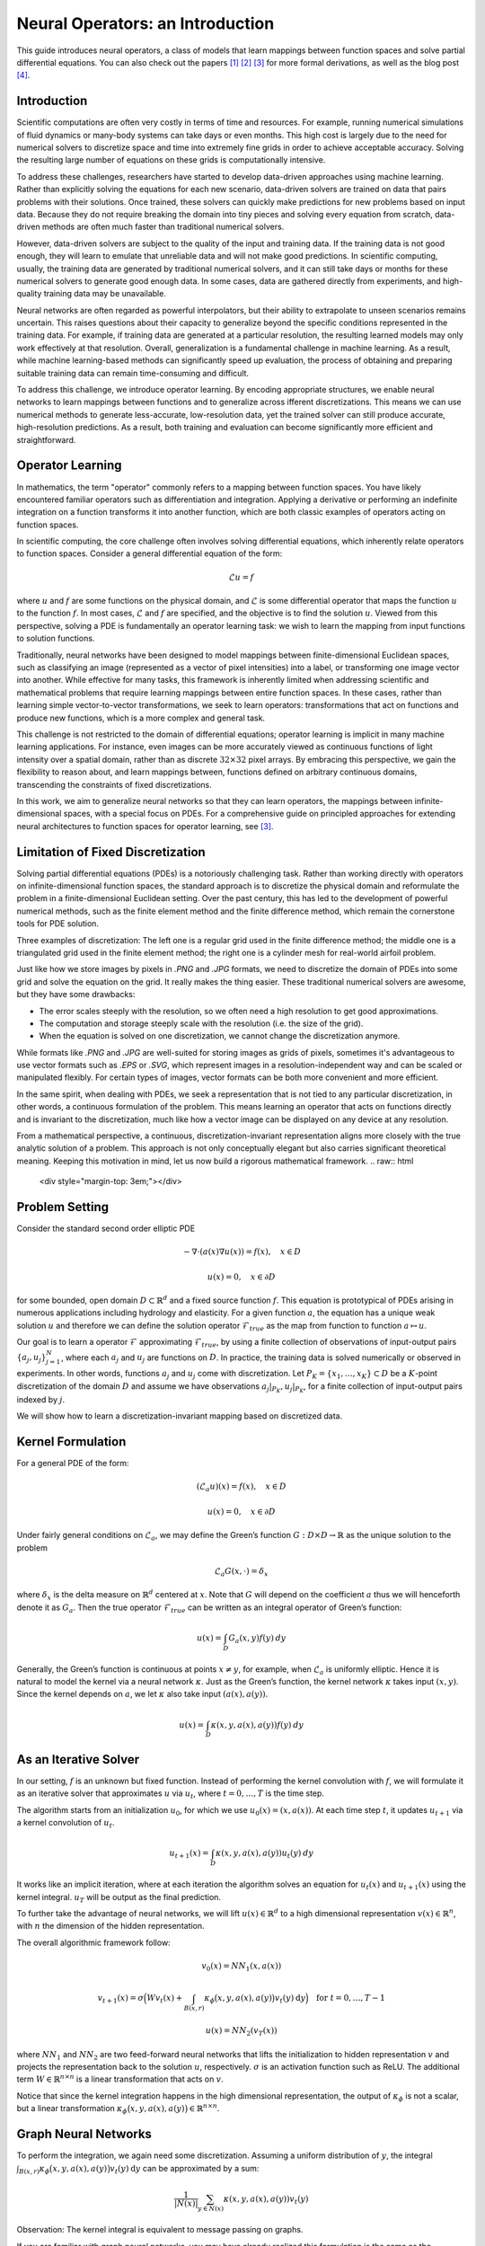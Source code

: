 .. _neuralop_intro:

=================================
Neural Operators: an Introduction
=================================


This guide introduces neural operators, a class of models that learn
mappings between function spaces and solve partial differential equations.
You can also check out the papers [1]_ [2]_ [3]_ for more formal derivations,
as well as the blog post [4]_.

Introduction
============

Scientific computations are often very costly in terms of time and resources.
For example, running numerical simulations of fluid dynamics or many-body systems 
can take days or even months.
This high cost is largely due to the need for numerical solvers to discretize 
space and time into extremely fine grids in order to achieve acceptable accuracy.
Solving the resulting large number of equations on these grids is computationally intensive.


To address these challenges, researchers have started to develop data-driven 
approaches using machine learning.
Rather than explicitly solving the equations for each new scenario, data-driven solvers are 
trained on data that pairs problems with their solutions.
Once trained, these solvers can quickly make predictions for new problems based on input data.
Because they do not require breaking the domain into tiny pieces and solving every equation 
from scratch, data-driven methods are often much faster than traditional numerical solvers.

However, data-driven solvers are subject to the quality of the input and training data.
If the training data is not good enough, they will learn to emulate that unreliable data 
and will not make good predictions.
In scientific computing, usually, the training data are generated by traditional numerical solvers, 
and it can still take days or months for these numerical solvers to generate good enough data.
In some cases, data are gathered directly from experiments, and high-quality training data 
may be unavailable. 

Neural networks are often regarded as powerful interpolators, but their ability to extrapolate 
to unseen scenarios remains uncertain. This raises questions about their capacity to generalize 
beyond the specific conditions represented in the training data. 
For example, if training data are generated at a particular resolution, the resulting 
learned models may only work effectively at that resolution. 
Overall, generalization is a fundamental challenge in machine learning. 
As a result, while machine learning-based methods can significantly speed up evaluation, 
the process of obtaining and preparing suitable training data can remain time-consuming and difficult.

To address this challenge, we introduce operator learning. By encoding appropriate structures,
we enable neural networks to learn mappings between functions and to generalize across 
ifferent discretizations.
This means we can use numerical methods to generate less-accurate, low-resolution data,
yet the trained solver can still produce accurate, high-resolution predictions.
As a result, both training and evaluation can become significantly more efficient and straightforward.

.. raw:: html

   <div style="margin-top: 3em;"></div>

Operator Learning
=================

In mathematics, the term "operator" commonly refers to a mapping between function spaces. 
You have likely encountered familiar operators such as differentiation and integration. 
Applying a derivative or performing an indefinite integration on a function transforms it into another function, 
which are both classic examples of operators acting on function spaces.

In scientific computing, the core challenge often involves solving differential equations, which inherently relate operators to function spaces. Consider a general differential equation of the form:

.. math::
    \mathcal{L}u = f

where  :math:`u` and :math:`f` are some functions on the physical domain, and
:math:`\mathcal{L}` is some differential operator that maps
the function :math:`u` to the function :math:`f`.
In most cases, :math:`\mathcal{L}` and :math:`f` are specified, and 
the objective is to find the solution :math:`u`.
Viewed from this perspective, solving a PDE is fundamentally an operator learning task: 
we wish to learn the mapping from input functions to solution functions.

Traditionally, neural networks have been designed to model mappings 
between finite-dimensional Euclidean spaces, such as classifying an image 
(represented as a vector of pixel intensities) into a label, or transforming one image vector into another. 
While effective for many tasks, this framework is inherently limited when addressing scientific 
and mathematical problems that require learning mappings between entire function spaces. 
In these cases, rather than learning simple vector-to-vector transformations, we seek to learn operators: 
transformations that act on functions and produce new functions, which is a more complex and general task.

This challenge is not restricted to the domain of differential equations; operator learning 
is implicit in many machine learning applications. 
For instance, even images can be more accurately viewed as continuous functions of light intensity 
over a spatial domain, rather than as discrete :math:`32 \times 32` pixel arrays. 
By embracing this perspective, we gain the flexibility to reason about, and learn mappings between, 
functions defined on arbitrary continuous domains, transcending the constraints of fixed discretizations.

In this work, we aim to generalize neural networks so that they can learn operators,
the mappings between infinite-dimensional spaces, with a special focus on PDEs.
For a comprehensive guide on principled approaches for extending neural architectures 
to function spaces for operator learning, see [3]_.

.. raw:: html

   <div style="margin-top: 3em;"></div>

Limitation of Fixed Discretization
==================================

Solving partial differential equations (PDEs) is a notoriously challenging task. 
Rather than working directly with operators on infinite-dimensional function spaces,
the standard approach is to discretize the physical domain and reformulate the problem in a finite-dimensional Euclidean setting.
Over the past century, this has led to the development of powerful numerical methods,
such as the finite element method and the finite difference method, which remain the cornerstone tools for PDE solution.

.. image:: /_static/images/grids.jpg
  :width: 800

Three examples of discretization:
The left one is a regular grid used in the finite difference method;
the middle one is a triangulated grid used in the finite element method;
the right one is a cylinder mesh for real-world airfoil problem.


Just like how we store images by pixels in *.PNG* and *.JPG* formats,
we need to discretize the domain of PDEs into some grid and solve the equation on the grid.
It really makes the thing easier.
These traditional numerical solvers are awesome, but they have some drawbacks:


- The error scales steeply with the resolution, so we often need a high resolution to get good approximations.
- The computation and storage steeply scale with the resolution (i.e. the size of the grid).
- When the equation is solved on one discretization, we cannot change the discretization anymore.


While formats like *.PNG* and *.JPG* are well-suited for storing images as grids of pixels, 
sometimes it's advantageous to use vector formats such as *.EPS* or *.SVG*, which represent images 
in a resolution-independent way and can be scaled or manipulated flexibly. 
For certain types of images, vector formats can be both more convenient and more efficient.

In the same spirit, when dealing with PDEs, we seek a representation that is not tied 
to any particular discretization, in other words, a continuous formulation of the problem. 
This means learning an operator that acts on functions directly and is invariant to the discretization, 
much like how a vector image can be displayed on any device at any resolution.

From a mathematical perspective, a continuous, discretization-invariant representation 
aligns more closely with the true analytic solution of a problem. 
This approach is not only conceptually elegant but also carries significant theoretical meaning. 
Keeping this motivation in mind, let us now build a rigorous mathematical framework.
.. raw:: html

   <div style="margin-top: 3em;"></div>

Problem Setting
===============

Consider the standard second order elliptic PDE

.. math::
    - \nabla \cdot (a(x) \nabla u(x))  = f(x), \quad  x \in D

.. math::
    u(x) = 0, \quad x \in \partial D

for some bounded, open domain :math:`D \subset \mathbb{R}^d` and a fixed source function
:math:`f`. This equation is prototypical of PDEs arising in
numerous applications including hydrology  and elasticity.
For a given function :math:`a`,
the equation has a unique weak solution :math:`u`
and therefore we can define the solution operator :math:`\mathcal{F}_{true}`
as the map from function to function :math:`a \mapsto u`.

Our goal is to learn a operator :math:`\mathcal{F}` approximating :math:`\mathcal{F}_{true}`,
by using a finite collection of observations of input-output pairs
:math:`\{a_j, u_j\}_{j=1}^N`, where each :math:`a_j` and :math:`u_j` are functions on :math:`D`.
In practice, the training data is solved numerically or observed in experiments.
In other words, functions :math:`a_j` and :math:`u_j` come with discretization.
Let :math:`P_K = \{x_1,\dots,x_K\} \subset D` be a :math:`K`-point discretization of the domain
:math:`D` and assume we have observations :math:`a_j|_{P_K}, u_j|_{P_K}`, for a finite
collection  of input-output pairs indexed by :math:`j`.


We will show how to learn a discretization-invariant mapping based on discretized data.

.. raw:: html

   <div style="margin-top: 3em;"></div>

Kernel Formulation
==================

For a general PDE of the form:

.. math::
    (\mathcal{L}_a u)(x)= f(x), \quad x \in D

.. math::
    u(x) = 0, \quad x \in \partial D

Under fairly general conditions on :math:`\mathcal{L}_a`,
we may define the Green’s function :math:`G : D \times D \to \mathbb{R}` as the
unique solution to the problem

.. math::
    \mathcal{L}_a G(x, \cdot) = \delta_x

where :math:`\delta_x` is the delta measure on :math:`\mathbb{R}^d` centered at :math:`x`.
Note that :math:`G` will depend on the coefficient :math:`a` thus we will henceforth denote it as :math:`G_a`.
Then the true operator :math:`\mathcal{F}_{true}` can be written as an integral operator of Green’s function:

.. math::
    u(x) = \int_D G_a(x,y)f(y) \: dy

Generally, the Green’s function is continuous at points :math:`x \neq y`,
for example, when :math:`\mathcal{L}_a` is uniformly elliptic.
Hence it is natural to model the kernel via a neural network :math:`\kappa`.
Just as the Green’s function, the kernel network :math:`\kappa` takes input :math:`(x,y)`.
Since the kernel depends on :math:`a`, we let :math:`\kappa` also take input :math:`(a(x),a(y))`.

.. math::
    u(x) = \int_D \kappa(x,y,a(x),a(y))f(y) \: dy

.. raw:: html

   <div style="margin-top: 3em;"></div>

As an Iterative Solver
======================

In our setting, :math:`f` is an unknown but fixed function.
Instead of performing the kernel convolution with :math:`f`,
we will formulate it as an iterative solver
that approximates :math:`u` via :math:`u_t`,
where :math:`t = 0,\ldots,T` is the time step.

The algorithm starts from an initialization :math:`u_0`,
for which we use :math:`u_0(x) = (x, a(x))`.
At each time step :math:`t`, it updates :math:`u_{t+1}` via a kernel convolution of :math:`u_{t}`.

.. math::
    u_{t+1}(x) = \int_D \kappa(x,y,a(x),a(y))u_{t}(y) \: dy

It works like an implicit iteration, where at each iteration the algorithm solves an equation 
for :math:`u_{t}(x)` and :math:`u_{t+1}(x)` using the kernel integral. 
:math:`u_T` will be output as the final prediction.

To further take the advantage of neural networks, we will lift :math:`u(x) \in \mathbb{R}^d`
to a high dimensional representation :math:`v(x) \in \mathbb{R}^n`,
with :math:`n` the dimension of the hidden representation.

The overall algorithmic framework follow:

.. math::
    v_0(x) = NN_1 (x, a(x))

.. math::
    v_{t+1}(x) = \sigma\Big( W v_t(x) + \int_{B(x,r)} \kappa_{\phi}\big(x,y,a(x),a(y)\big) v_t(y)\: \mathrm{d}y \Big) \quad \text{for } \ t=0,\ldots,T-1

.. math::
    u(x) = NN_2 (v_T (x))

where :math:`NN_1` and :math:`NN_2` are two feed-forward neural networks
that lifts the initialization to hidden representation :math:`v`
and projects the representation back to the solution :math:`u`, respectively.
:math:`\sigma` is an activation function such as ReLU.
The additional term :math:`W \in \mathbb{R}^{n \times n}` is a linear transformation
that acts on :math:`v`.


Notice that since the kernel integration happens in the high dimensional representation,
the output of :math:`\kappa_{\phi}` is not a scalar,
but a linear transformation :math:`\kappa_{\phi}\big(x,y,a(x),a(y)\big)\in \mathbb{R}^{n \times n}`.

.. raw:: html

   <div style="margin-top: 3em;"></div>

Graph Neural Networks
=====================

To perform the integration, we again need some discretization.
Assuming a uniform distribution of :math:`y`,
the integral :math:`\int_{B(x,r)} \kappa_{\phi}\big(x,y,a(x),a(y)\big)
v_t(y)\: \mathrm{d}y` can be approximated by a sum:

.. math::
    \frac{1}{|N(x)|}\sum_{y \in N(x)} \kappa(x,y,a(x),a(y))v_t(y)


Observation: The kernel integral is equivalent to message passing on graphs.


If you are familiar with graph neural networks,
you may have already realized this formulation is the same as
the aggregation of messages in graph networks.
Message passing graph networks comprise a standard architecture employing edge features
(Gilmer et al, 2017).

If we properly construct graphs on the spatial domain :math:`D` of the PDE,
the kernel integration can be viewed as an aggregation of messages.
Given node features :math:`v_t(x) \in \mathbb{R}^{n}`,
edge features :math:`e(x,y) \in \mathbb{R}^{n_e}`,
and a graph :math:`G`, the message passing neural network with averaging aggregation is

.. math::
    v_{t+1}(x) =  \sigma\Big(W v_t(x) + \frac{1}{|N(x)|} \sum_{y \in N(x)} \kappa_{\phi}\big(e(x,y)\big) v_t(y)\Big)

where :math:`W \in \mathbb{R}^{n \times n}`,
:math:`N(x)` is the neighborhood of :math:`x` according to the graph,
:math:`\kappa_{\phi}\big(e(x,y)\big)` is a neural network
taking edge features as input and as output
a matrix in :math:`\mathbb{R}^{n \times n}`.
Relating to our kernel formulation, :math:`e(x,y) = (x,y,a(x),a(y))`.

.. image:: /_static/images/graph.jpg
  :width: 800

.. raw:: html

   <div style="margin-top: 3em;"></div>

Nystrom Approximation
=====================

Ideally, to use all the information available,
we should construct :math:`K` nodes in the graph for all the points in the discretization
:math:`P_k = \{x_1,\ldots, x_K\}`, which will create :math:`O(K^2)` edges.
It is quite expensive.
Thankfully, we don’t need all the points to get an accurate approximation.
For each graph, the error of Monte Carlo approximation of the kernel integral
:math:`\int_{B(x,r)} \kappa_{\phi}(x,y,a(x),a(y)) v_t(y)\: \mathrm{d}y` scales with :math:`m^{-1/2}`,
where :math:`m` is the number of nodes sampled.

Since we will sample :math:`N` graphs in total for all :math:`N` training examples :math:`\{a_j, u_j\}^N`,
the overall error of the kernel is much smaller than :math:`m^{-1/2}`, where :math:`m` is the number of nodes sampled.
In practice, sampling :math:`m \sim 200` nodes is sufficient for :math:`K \sim 100,000` points.

The approximation can be further improved by employing advanced Nystrom methods.
For instance, by estimating the significance or influence of each point, 
we can strategically allocate more nodes to regions with high complexity or singularities in the PDEs, 
leading to greater accuracy where it matters most.

.. raw:: html

   <div style="margin-top: 3em;"></div>

Experiments: Poisson Equations
==============================

Let's first consider a simple Poisson equation:

.. math::
    -\Delta u = f

We set :math:`v_0 = f` and :math:`T=1`, and use one iteration of the graph kernel network
to learn the operator :math:`\mathcal{F}: f \mapsto u`.

.. raw:: html

   <div style="margin-top: 3em;"></div>

Poisson equation
----------------

.. image:: /_static/images/nik_kernel.jpg
  :width: 800

As shown in the figure above, we compare the true analytic Green's function :math:`G(x,y)` (left)
with the learned kernel :math:`\kappa_{\phi}(x,y)`  (right).
The learned kernel is almost the same as the true kernel,
which means our neural network formulation matches the Green's function expression.

.. raw:: html

   <div style="margin-top: 3em;"></div>

2D Poisson equation
-------------------

.. image:: /_static/images/GKN_compare.jpg
  :width: 800

By assuming the kernel structure,
graph kernel networks need only a few training examples to learn the shape of the solution :math:`u`.
As shown in the figure above, the graph kernel network can roughly learn :math:`u` with :math:`5` training pairs,
while a feedforward neural network needs at least :math:`100` training examples.

.. raw:: html

   <div style="margin-top: 3em;"></div>

Experiments: generalization of resolution
=========================================


For the large scale experiments, we use the Darcy equation of the form

.. math::
    - \nabla \cdot (a(x) \nabla u(x))  = f(x), \quad  x \in D

.. math::
    u(x) = 0, \quad x \in \partial D

and learn the operator :math:`\mathcal{F}: a \mapsto u`.

To demonstrate the generalization property, we train the graph kernel network
with nodes sampled from the resolution :math:`s \times s`
and test on a different resolution :math:`s' \times s'` .


As shown in the table above for each row,
the test errors on different resolutions are about the same,
which means the graph kernel network can also
generalize in the semi-supervised setting.
A figure for :math:`s=16, s'=241` is shown below (where the error is the absolute squared error):

.. image:: /_static/images/uai_16to241.jpg
  :width: 800

.. raw:: html

   <div style="margin-top: 3em;"></div>

Conclusion
==========

We proposed using graph networks for operator learning in PDE problems.
By varying the underlying graph and discretization,
the learned kernel is invariant to the discretization.
Experiments confirm that the graph kernel networks are able to generalize among different discretizations.
And in the fixed discretization setting, the graph kernel networks 
also have good performance compared to several benchmarks.

.. raw:: html

   <div style="margin-top: 3em;"></div>

References
==========

.. [1] Neural operator: Graph kernel network for partial differential equations,
    Zongyi Li, Nikola Kovachki, Kamyar Azizzadenesheli, Burigede Liu, Kaushik Bhattacharya, Andrew Stuart, Anima Anandkumar

.. raw:: html

   <div style="margin-top: 1em"></div>

.. [2] Neural operator: Learning maps between function spaces,
    Nikola Kovachki, Zongyi Li, Kamyar Azizzadenesheli, Burigede Liu, Kaushik Bhattacharya, Andrew Stuart, Anima Anandkumar

.. raw:: html

   <div style="margin-top: 1em"></div>

.. [3] Principled Approaches for Extending Neural Architectures to Function Spaces for Operator Learning,
       Julius Berner, Miguel Liu-Schiaffini, Jean Kossaifi, Valentin Duruisseaux, 
       Boris Bonev, Kamyar Azizzadenesheli, Anima Anandkumar, 2025.
       arXiv:2506.10973. https://arxiv.org/abs/2506.10973

.. raw:: html

   <div style="margin-top: 1em"></div>

.. [4] Blog post by Zongyi Li, https://zongyi-li.github.io/blog/2020/graph-pde/
